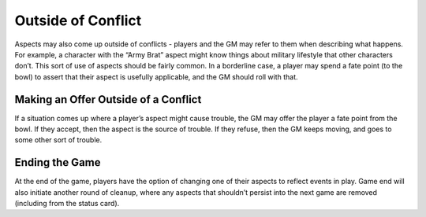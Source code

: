Outside of Conflict
*********************************

Aspects may also come up outside of conflicts - players and the GM may refer to them when describing what happens. For example, a character with the “Army Brat” aspect might know things about military lifestyle that other characters don’t. This sort of use of aspects should be fairly common.
In a borderline case, a player may spend a fate point (to the bowl) to assert that their aspect is usefully applicable, and the GM should roll with that.

Making an Offer Outside of a Conflict
=====================================
If a situation comes up where a player’s aspect might cause trouble, the GM may offer the player a fate point from the bowl. If they accept, then the aspect is the source of trouble. If they refuse, then the GM keeps moving, and goes to some other sort of trouble.

Ending the Game
===============
At the end of the game, players have the option of changing one of their aspects to reflect events in play. Game end will also initiate another round of cleanup, where any aspects that shouldn’t persist into the next game are removed (including from the status card).
